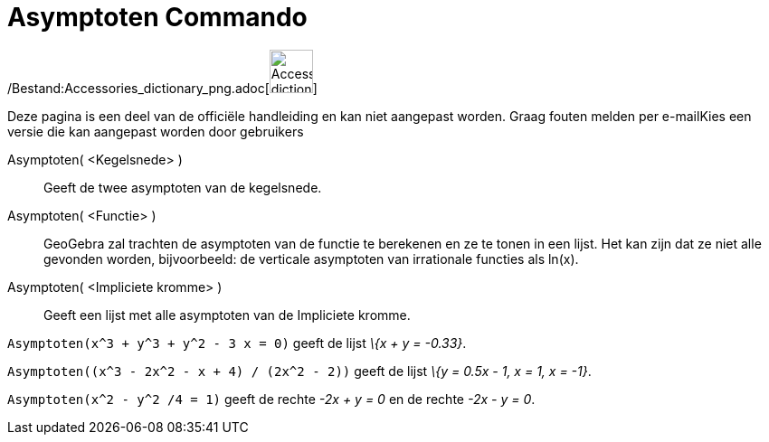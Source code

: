= Asymptoten Commando
:page-en: commands/Asymptote_Command
ifdef::env-github[:imagesdir: /nl/modules/ROOT/assets/images]

/Bestand:Accessories_dictionary_png.adoc[image:48px-Accessories_dictionary.png[Accessories
dictionary.png,width=48,height=48]]

Deze pagina is een deel van de officiële handleiding en kan niet aangepast worden. Graag fouten melden per
e-mail[.mw-selflink .selflink]##Kies een versie die kan aangepast worden door gebruikers##

Asymptoten( <Kegelsnede> )::
  Geeft de twee asymptoten van de kegelsnede.
Asymptoten( <Functie> )::
  GeoGebra zal trachten de asymptoten van de functie te berekenen en ze te tonen in een lijst. Het kan zijn dat ze niet
  alle gevonden worden, bijvoorbeeld: de verticale asymptoten van irrationale functies als ln(x).
Asymptoten( <Impliciete kromme> )::
  Geeft een lijst met alle asymptoten van de Impliciete kromme.

[EXAMPLE]
====

`++Asymptoten(x^3 + y^3 + y^2 - 3 x = 0)++` geeft de lijst _\{x + y = -0.33}_.

====

[EXAMPLE]
====

`++Asymptoten((x^3 - 2x^2 - x + 4) / (2x^2 - 2))++` geeft de lijst _\{y = 0.5x - 1, x = 1, x = -1}_.

====

[EXAMPLE]
====

`++Asymptoten(x^2 - y^2 /4 = 1)++` geeft de rechte _-2x + y = 0_ en de rechte _-2x - y = 0_.

====
